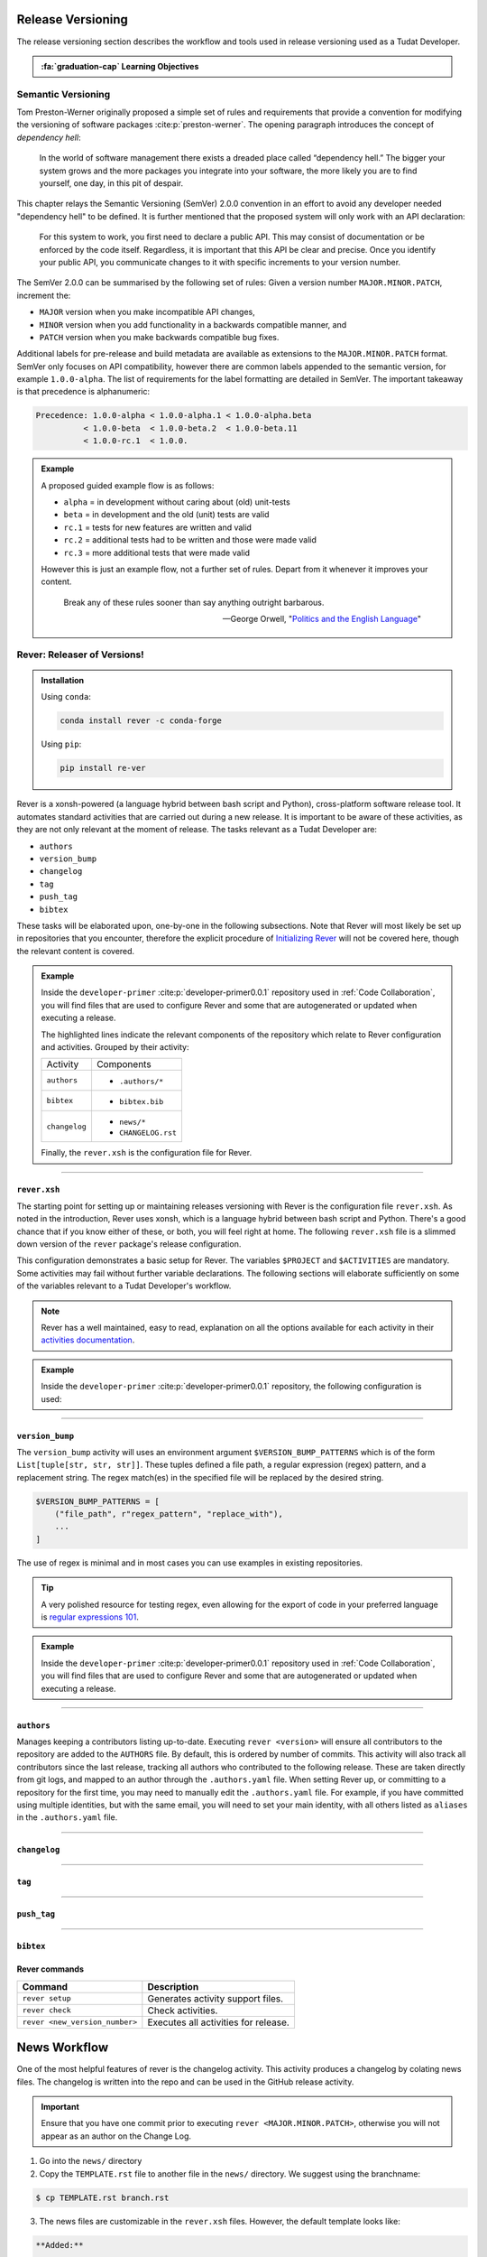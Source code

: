 Release Versioning
==================

.. _`Developer Primer`: https://github.com/tudat-team/developer-primer.git

The release versioning section describes the workflow and tools used in release
versioning used as a Tudat Developer.

.. admonition:: :fa:`graduation-cap` Learning Objectives

       .. include:: objectives/release_versioning.rst

Semantic Versioning
-------------------

Tom Preston-Werner originally proposed a simple set of rules and requirements
that provide a convention for modifying the versioning of software packages
:cite:p:`preston-werner`. The opening paragraph introduces the concept of
*dependency hell*:

    In the world of software management there exists a dreaded place called
    “dependency hell.” The bigger your system grows and the more packages you
    integrate into your software, the more likely you are to find yourself, one
    day, in this pit of despair.

This chapter relays the Semantic Versioning (SemVer) 2.0.0 convention in an
effort to avoid any developer needed "dependency hell" to be defined. It is
further mentioned that the proposed system will only work with an API
declaration:

    For this system to work, you first need to declare a public API. This may
    consist of documentation or be enforced by the code itself. Regardless, it
    is important that this API be clear and precise. Once you identify your
    public API, you communicate changes to it with specific increments to your
    version number.

The SemVer 2.0.0 can be summarised by the following set of rules: Given a
version number ``MAJOR.MINOR.PATCH``, increment the:

- ``MAJOR`` version when you make incompatible API changes,
- ``MINOR`` version when you add functionality in a backwards compatible
  manner, and
- ``PATCH`` version when you make backwards compatible bug fixes.

Additional labels for pre-release and build metadata are available as
extensions to the ``MAJOR.MINOR.PATCH`` format. SemVer only focuses on API
compatibility, however there are common labels appended to the semantic
version, for example ``1.0.0-alpha``. The list of requirements for the label
formatting are detailed in SemVer. The important takeaway is that precedence is
alphanumeric:

.. code-block::

    Precedence: 1.0.0-alpha < 1.0.0-alpha.1 < 1.0.0-alpha.beta
              < 1.0.0-beta  < 1.0.0-beta.2  < 1.0.0-beta.11
              < 1.0.0-rc.1  < 1.0.0.

.. admonition:: Example

       A proposed guided example flow is as follows:

       - ``alpha`` = in development without caring about (old) unit-tests
       - ``beta`` = in development and the old (unit) tests are valid
       - ``rc.1`` = tests for new features are written and valid
       - ``rc.2`` = additional tests had to be written and those were made valid
       - ``rc.3`` = more additional tests that were made valid

       However this is just an example flow, not a further set of rules.
       Depart from it whenever it improves your content.

              Break any of these rules sooner than say anything outright barbarous.

              — George Orwell, "`Politics and the English Language`_"

       .. _`Politics and the English Language`: https://www.orwell.ru/library/essays/politics/english/e_polit/

Rever: Releaser of Versions!
----------------------------

.. admonition:: Installation

       Using ``conda``:

       .. code-block:: bash

           conda install rever -c conda-forge

       Using ``pip``:

       .. code-block:: bash

           pip install re-ver

Rever is a xonsh-powered (a language hybrid between bash script and Python),
cross-platform software release tool. It automates standard activities that are
carried out during a new release. It is important to be aware of these
activities, as they are not only relevant at the moment of release.
The tasks relevant as a Tudat Developer are:

- ``authors``
- ``version_bump``
- ``changelog``
- ``tag``
- ``push_tag``
- ``bibtex``

These tasks will be elaborated upon, one-by-one in the following subsections.
Note that Rever will most likely be set up in repositories
that you encounter, therefore the explicit procedure of `Initializing Rever`_
will not be covered here, though the relevant content is covered.

.. _`Initializing Rever`: https://regro.github.io/rever-docs/index.html#initializing-rever

.. admonition:: Example

    Inside the ``developer-primer`` :cite:p:`developer-primer0.0.1` repository used in :ref:`Code Collaboration`,
    you will find files that are used to configure Rever and some that are
    autogenerated or updated when executing a release.

    .. code-block:: text
       :linenos:
       :emphasize-lines: 2-7,16,17,19

        developer-primer
        ├── .authors
        │   ├── AUTHORS
        │   ├── .authors.yml
        │   └── .mailmap
        ├── bibtex.bib
        ├── CHANGELOG.rst
        ├── docs
        │   ├── build
        │   ├── make.bat
        │   ├── Makefile
        │   └── source
        ├── environment.yaml
        ├── .gitignore
        ├── LICENSE
        ├── news
        │   └── TEMPLATE.rst
        ├── README.rst
        ├── rever.xsh
        └── source
            └── tree_trunk.txt

    The highlighted lines indicate the relevant components of the repository
    which relate to Rever configuration and activities. Grouped by their
    activity:

    +---------------+---------------------+
    | Activity      | Components          |
    +---------------+---------------------+
    | ``authors``   | - ``.authors/*``    |
    +---------------+---------------------+
    | ``bibtex``    | - ``bibtex.bib``    |
    +---------------+---------------------+
    | ``changelog`` | - ``news/*``        |
    |               | - ``CHANGELOG.rst`` |
    +---------------+---------------------+

    Finally, the ``rever.xsh`` is the configuration file for Rever.

------------

``rever.xsh``
*************

The starting point for setting up or maintaining releases versioning with Rever
is the configuration file ``rever.xsh``. As noted in the introduction, Rever
uses xonsh, which is a language hybrid between bash script and Python. There's
a good chance that if you know either of these, or both, you will feel right
at home. The following ``rever.xsh`` file is a slimmed down version of
the ``rever`` package's release configuration.

.. code-block:: bash
       :caption: basic ``rever.xsh``

       $PROJECT = 'rever'
       $ACTIVITIES = [
                     'version_bump',  # Changes the version number in various source files (setup.py, __init__.py, etc)
                     'changelog',  # Uses files in the news folder to create a changelog for release
                     'tag',  # Creates a tag for the new version number
                     'push_tag',  # Pushes the tag up to the $TAG_REMOTE
                     'pypi',  # Sends the package to pypi
                     'conda_forge',  # Creates a PR into your package's feedstock
                     'ghrelease'  # Creates a Github release entry for the new tag
                      ]

       $CHANGELOG_FILENAME = 'CHANGELOG.rst'  # Filename for the changelog
       $CHANGELOG_TEMPLATE = 'TEMPLATE.rst'  # Filename for the news template

This configuration demonstrates a basic setup for Rever. The variables
``$PROJECT`` and ``$ACTIVITIES`` are mandatory. Some activities may fail
without further variable declarations. The following sections will elaborate
sufficiently on some of the variables relevant to a Tudat Developer's workflow.

.. note::

       Rever has a well maintained, easy to read, explanation on all the
       options available for each activity in their `activities documentation`_.

.. _`activities documentation`: https://regro.github.io/rever-docs/activities.html

.. admonition:: Example

       Inside the ``developer-primer`` :cite:p:`developer-primer0.0.1`
       repository, the following configuration is used:

       .. literalinclude:: ../../tmp/developer-primer/rever.xsh
          :linenos:
          :caption: ``developer-primer/rever.xsh``
          :language: bash

------------

``version_bump``
****************

The ``version_bump`` activity will uses an environment argument
``$VERSION_BUMP_PATTERNS`` which is of the form ``List[tuple[str, str, str]]``.
These tuples defined a file path, a regular expression (regex) pattern, and a
replacement string. The regex match(es) in the specified file will be replaced
by the desired string.

.. code-block:: bash

       $VERSION_BUMP_PATTERNS = [
           ("file_path", r"regex_pattern", "replace_with"),
           ...
       ]

The use of regex is minimal and in most cases you can
use examples in existing repositories.

.. tip::
       A very polished resource for testing regex, even allowing
       for the export of code in your preferred language is
       `regular expressions 101`_.

.. _`regular expressions 101`: https://regex101.com/

.. admonition:: Example

    Inside the ``developer-primer`` :cite:p:`developer-primer0.0.1` repository used in :ref:`Code Collaboration`,
    you will find files that are used to configure Rever and some that are
    autogenerated or updated when executing a release.

    .. literalinclude:: ../../tmp/developer-primer/rever.xsh
       :caption: ``developer-primer/rever.xsh``
       :linenos:
       :language: bash
       :lineno-start: 12
       :lines: 12-16

    .. todo::
              @team, does this need further elaboration?

------------

``authors``
***********

Manages keeping a contributors listing up-to-date. Executing
``rever <version>`` will ensure all contributors to the repository are added
to the ``AUTHORS`` file. By default, this is ordered by number of commits.
This activity will also track all contributors since the last release,
tracking all authors who contributed to the following release. These are taken
directly from git logs, and mapped to an author through the ``.authors.yaml``
file. When setting Rever up, or committing to a repository for the first time,
you may need to manually edit the ``.authors.yaml`` file. For example, if
you have committed using multiple identities, but with the same email, you
will need to set your main identity, with all others listed as ``aliases``
in the ``.authors.yaml`` file.

.. todo::

       Example admonition adding oneself to the author configuration of
       ``.authors.yaml``.

------------

``changelog``
*************

.. todo::

       ``changelog`` subsection.


------------

``tag``
*******

.. todo::

       ``tag`` subsection.


------------

``push_tag``
*************

.. todo::

       ``push_tag`` subsection.


------------

``bibtex``
***********

.. todo::

       ``bibtex`` subsection.


Rever commands
**************

+--------------------------------+--------------------------------------+
| **Command**                    | **Description**                      |
+--------------------------------+--------------------------------------+
| ``rever setup``                | Generates activity support files.    |
+--------------------------------+--------------------------------------+
| ``rever check``                | Check activities.                    |
+--------------------------------+--------------------------------------+
| ``rever <new_version_number>`` | Executes all activities for release. |
+--------------------------------+--------------------------------------+


News Workflow
=============

One of the most helpful features of rever is the changelog activity.
This activity produces a changelog by colating news files. The changelog is
written into the repo and can be used in the GitHub release activity.

.. important:: Ensure that you have one commit prior to executing
        ``rever <MAJOR.MINOR.PATCH>``, otherwise you will not appear as an
        author on the Change Log.

1. Go into the ``news/`` directory

2. Copy the ``TEMPLATE.rst`` file to another file in the ``news/`` directory. We suggest using the branchname:

.. code-block:: bash

    $ cp TEMPLATE.rst branch.rst

3. The news files are customizable in the ``rever.xsh`` files. However, the default template looks like:

.. code-block:: md

    **Added:**

    * <news item>

    **Changed:**

    * <news item>

    **Deprecated:**

    * <news item>

    **Removed:**

    * <news item>

    **Fixed:**

    * <news item>

    **Security:**

    * <news item>

4. In this case you can remove the ``* <news item>`` and replace it with your own news entries, e.g.:

.. code-block:: md

    **Added:**

    * New news template tutorial

    **Changed:**

    * <news item>

    **Deprecated:**

    * <news item>

    **Removed:**

    * <news item>

    **Fixed:**

    * <news item>

    **Security:**

    * <news item>

4. Commit your ``branch.rst``.

Feel free to update this file whenever you want! Please don’t use someone
else’s file name. All of the files in this news/ directory will be merged
automatically at release time. The <news item> entries will be automatically
filtered out too!

Once the project is ready for a release when running the rever command all the
files, except the template, in the news folder will be collated and merged into
a single changelog file.

.. todo::

       Example admonition adding a topic of interest to
       ``developer-primer/docs/interests.yaml``, then following the news
       workflow to inform other developers. This is then concluded with
       the developer executing their first release.